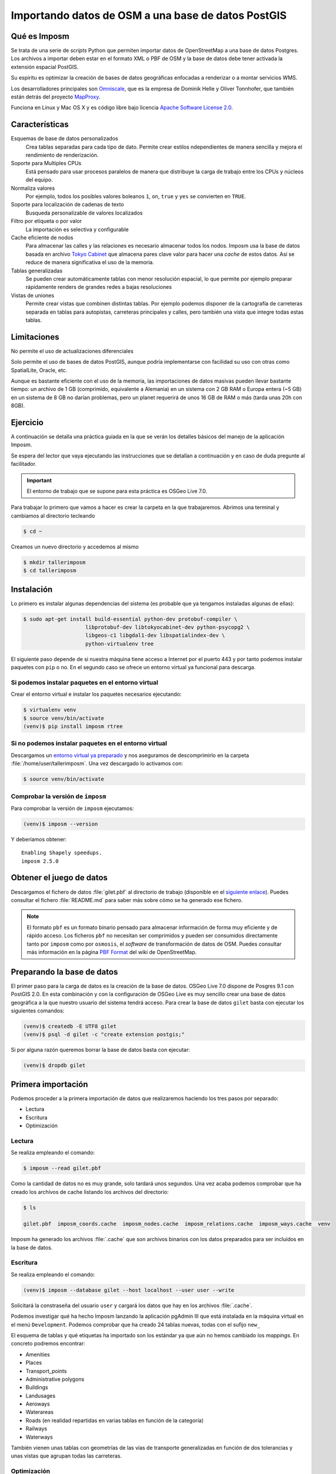 .. _imposm:

Importando datos de OSM a una base de datos PostGIS
========================================================

Qué es Imposm
---------------------

Se trata de una serie de *scripts* Python que permiten importar datos de
OpenStreetMap a una base de datos Postgres. Los archivos a importar deben
estar en el formato XML o PBF de OSM y la base de datos debe tener activada la
extensión espacial PostGIS.

Su espiritu es optimizar la creación de bases de datos geográficas enfocadas a
renderizar o a montar servicios WMS.

Los desarrolladores principales son `Omniscale <http://omniscale.com>`_, que
es la empresa de Dominik Helle y Oliver Tonnhofer, que también están detrás
del proyecto `MapProxy <http://mapproxy.org>`_.

Funciona en Linux y Mac OS X y es código libre bajo licencia `Apache Software
License 2.0 <http://www.apache.org/licenses/LICENSE-2.0.html>`_.

Características
--------------------

Esquemas de base de datos personalizados
    Crea tablas separadas para cada tipo de dato. Permite crear estilos
    ndependientes de manera sencilla y mejora el rendimiento de renderización.

Soporte para Multiples CPUs
    Está pensado para usar procesos paralelos de manera que distribuye la
    carga de trabajo entre los CPUs y núcleos del equipo.

Normaliza valores
    Por ejemplo, todos los posibles valores boleanos ``1``, ``on``, ``true`` y ``yes``
    se convierten en ``TRUE``.

Soporte para localización de cadenas de texto
    Busqueda personalizable de valores localizados

Filtro por etiqueta o por valor
    La importación es selectiva y configurable

Cache eficiente de nodos
    Para almacenar las calles y las relaciones es necesario almacenar todos los nodos.
    Imposm usa la base de datos basada en archivo
    `Tokyo Cabinet <http://fallabs.com/tokyocabinet/>`_ que almacena pares clave
    valor para hacer una *cache* de estos datos. Así se reduce de manera significativa
    el uso de la memoria.

Tablas generalizadas
    Se pueden crear automáticamente tablas con menor resolución espacial, lo que permite por ejemplo preparar rápidamente renders de grandes redes a bajas resoluciones

Vistas de uniones
    Permite crear vistas que combinen distintas tablas. Por ejemplo podemos disponer
    de la cartografía de carreteras separada en tablas para autopistas, carreteras
    principales y calles, pero también una vista que integre todas estas tablas.

Limitaciones
---------------

No permite el uso de actualizaciones diferenciales

Solo permite el uso de bases de datos PostGIS, aunque podría implementarse con
facilidad su uso con otras como SpatialLite, Oracle, etc.

Aunque es bastante eficiente con el uso de la memoria, las importaciones de
datos masivas pueden llevar bastante tiempo: un archivo de 1 GB (comprimido,
equivalente a Alemania) en un sistema con 2 GB RAM o Europa entera (~5 GB) en
un sistema de 8 GB no darían problemas, pero un planet requerirá de unos 16 GB
de RAM o más (tarda unas 20h con 8GB).


Ejercicio
------------

A continuación se detalla una práctica guiada en la que se verán los detalles
básicos del manejo de la aplicación Imposm.

Se espera del lector que vaya ejecutando las instrucciones que se detallan a
continuación y en caso de duda pregunte al facilitador.

.. important:: El entorno de trabajo que se supone para esta práctica es OSGeo Live 7.0.


Para trabajar lo primero que vamos a hacer es crear la carpeta en la que
trabajaremos. Abrimos una terminal y cambiamos al directorio tecleando

.. code-block:: bash

    $ cd ~

Creamos un nuevo directorio y accedemos al mismo

.. code-block:: bash

    $ mkdir tallerimposm
    $ cd tallerimposm

Instalación
------------------

Lo primero es instalar algunas dependencias del sistema (es probable que ya tengamos
instaladas algunas de ellas):

.. code-block:: bash

  $ sudo apt-get install build-essential python-dev protobuf-compiler \
                      libprotobuf-dev libtokyocabinet-dev python-psycopg2 \
                      libgeos-c1 libgdal1-dev libspatialindex-dev \
                      python-virtualenv tree

El siguiente paso depende de si nuestra máquina tiene acceso a Internet por el
puerto 443 y por tanto podemos instalar paquetes con ``pip`` o no. En el
segundo caso se ofrece un entorno virtual ya funcional para descarga.

Si podemos instalar paquetes en el entorno virtual
++++++++++++++++++++++++++++++++++++++++++++++++++++

Crear el entorno virtual e instalar los paquetes necesarios ejecutando:

.. code-block:: bash

  $ virtualenv venv
  $ source venv/bin/activate
  (venv)$ pip install imposm rtree


Si no podemos instalar paquetes en el entorno virtual
++++++++++++++++++++++++++++++++++++++++++++++++++++++

Descargamos un
`entorno virtual ya preparado <https://docs.google.com/uc?authuser=0&id=0B28vBRfHgG9pM3JROXI0bk1YeUE&export=download>`_
y nos aseguramos de descomprimirlo en la carpeta
:file:`/home/user/tallerimposm`. Una vez descargado lo activamos con:

.. code-block:: bash

  $ source venv/bin/activate

Comprobar la versión de ``imposm``
+++++++++++++++++++++++++++++++++++++++

Para comprobar la versión de ``imposm`` ejecutamos:

.. code-block:: bash

    (venv)$ imposm --version

Y deberíamos obtener::

    Enabling Shapely speedups.
    imposm 2.5.0


Obtener el juego de datos
--------------------------

Descargamos el fichero de datos :file:`gilet.pbf`
al directorio de trabajo (disponible en el
`siguiente enlace <https://drive.google.com/file/d/0B28vBRfHgG9pVjhBTmpSMUtwZkE/edit?usp=sharing>`_).
Puedes consultar el fichero :file:`README.md`
para saber más sobre cómo se ha generado ese fichero.

.. note:: El formato ``pbf`` es un formato binario pensado para almacenar
          información de forma muy eficiente y de rápido acceso. Los ficheros
          ``pbf`` no necesitan ser comprimidos y pueden ser consumidos directamente
          tanto por ``imposm`` como por ``osmosis``, el *software* de transformación
          de datos de OSM. Puedes consultar más información en la página
          `PBF Format <https://wiki.openstreetmap.org/wiki/PBF_Format>`_ del wiki
          de OpenStreetMap.




Preparando la base de datos
------------------------------------

El primer paso para la carga de datos es la creación de la base de datos.
OSGeo Live 7.0 dispone de Posgres 9.1 con PostGIS 2.0. En esta combinación y
con la configuración de OSGeo Live es muy sencillo crear una base de datos
geográfica a la que nuestro usuario del sistema tendrá acceso. Para crear la
base de datos ``gilet`` basta con ejecutar los siguientes comandos:

.. code-block:: bash

  (venv)$ createdb -E UTF8 gilet
  (venv)$ psql -d gilet -c "create extension postgis;"

Si por alguna razón queremos borrar la base de datos basta con ejecutar:

.. code-block:: bash

  (venv)$ dropdb gilet


Primera importación
------------------------------------

Podemos proceder a la primera importación de datos que realizaremos haciendo
los tres pasos por separado:

* Lectura
* Escritura
* Optimización

Lectura
++++++++++++++++

Se realiza empleando el comando:

.. code-block:: bash

    $ imposm --read gilet.pbf

Como la cantidad de datos no es muy grande, solo tardará unos segundos. Una
vez acaba podemos comprobar que ha creado los archivos de cache listando los
archivos del directorio:

.. code-block:: bash

    $ ls

    gilet.pbf  imposm_coords.cache  imposm_nodes.cache  imposm_relations.cache  imposm_ways.cache  venv

Imposm ha generado los archivos :file:`.cache` que son archivos binarios con los
datos preparados para ser incluidos en la base de datos.


Escritura
++++++++++++++++

Se realiza empleando el comando:

.. code-block:: bash

    (venv)$ imposm --database gilet --host localhost --user user --write

Solicitará la constraseña del usuario ``user`` y cargará los datos que hay en
los archivos :file:`.cache`.

Podemos investigar qué ha hecho Imposm lanzando la aplicación pgAdmin III que
está instalada en la máquina virtual en el menú ``Development``. Podemos
comprobar que ha creado 24 tablas nuevas, todas con el sufijo ``new_``

.. image:: ../img/pgAdminImport.png
   :width: 600 px
   :alt: Tablas cargadas por Imposm
   :align: center

El esquema de tablas y qué etiquetas ha importado son los estándar ya que aún
no hemos cambiado los `mappings`. En concreto podremos encontrar:

* Amenities
* Places
* Transport_points
* Administrative polygons
* Buildings
* Landusages
* Aeroways
* Waterareas
* Roads (en realidad repartidas en varias tablas en función de la categoría)
* Railways
* Waterways

También vienen unas tablas con geometrías de las vías de transporte
generalizadas en función de dos tolerancias y unas vistas que agrupan todas
las carreteras.

Optimización
++++++++++++++++

El último paso de la carga de datos sería la optimización de los datos que se
realiza empleando el comando:

.. code-block:: bash

    (venv)$ imposm --database gilet --host localhost --user user --optimize

Todo en un paso
++++++++++++++++

En realidad los tres pasos anteriores se podrían ejecutar en un solo comando:

.. code-block:: bash

    $ imposm --database gilet --host localhost --user user  --read --write --optimize gilet.pbf

Flujo de trabajo
-----------------------

.. note:: Manten pgAdmin abierto y refresca con :kbd:`F5` para ver cómo van
          actualizándose las tablas.

Pasar a producción
+++++++++++++++++++


El flujo de trabajo recomendado permite el despliegue de las tablas
conservando hasta 3 versiones a la vez del mismo juego de datos. El despliegue
se inicia al ejecutar el comando:

.. code-block:: bash

    $ imposm --database gilet --host localhost --user user --deploy-production-tables

La importación de datos se hace sobre tablas a las que se le añade el prefijo
``osm_new_`` en el nombre. Podremos comprobar con pgAdmin III como se ha
cambiado  el nombre de todas las tablas perdiendo el prefijo **new\_**.  Si ya
hubiéramos hecho otro despliegue las actuales tablas ``osm_`` se renombrarán
automáticamente a ``osm_old_``. Cada vez que se hace un despliegue se borrarán
primero las ``osm_old_``.

.. image:: ../img/imposmflujodeploy.png
   :width: 600 px
   :alt: Flujo de despliegue de Imposm
   :align: center



Si volvemos a cargar la *cache* y a pasar a producción las tablas con:

.. code-block:: bash

    $ imposm --database gilet --host localhost --user user  --write --optimize --deploy-production-tables

veremos como las tablas que no tengan prefijo pasarán a tener el prefijo **old\_**.


Revertir el despliegue y borrar tablas temporales
++++++++++++++++++++++++++++++++++++++++++++++++++++++

Para revertir el despliegue se puede ejecutar el comando:

.. code-block:: bash

    $ imposm -d osm --recover-production-tables

Finalmente para borrar *definitivamente* las tablas marcadas con **old\_** y las
marcadas con **new\_** se emplea el comando:

.. code-block:: bash

    $ imposm --database gilet --host localhost --user user  --remove-backup-tables

.. image:: ../img/imposmflujorecover.png
   :width: 600 px
   :alt: Flujo Imposm II
   :align: center



Modificando el *mapping*
----------------------------------

El esquema de base de datos por defecto que utiliza Imposm viene de los
`elementos y etiquetas más comunes de OSM <http://wiki.openstreetmap.org/wiki/ES:Map_Features>`_.
Este esquema permite trasladar los datos empleando el paquete
``imposm.mapping`` y las estructuras definidas en el archivo::

    /usr/local/lib/python2.7/dist-packages/imposm/defaultmapping.py

*Tablas*
++++++++++

Hay definidas tres clases de Python para las geometrías base: ``Points``,
``LineStrings``  y ``Polygons`` y todas las tablas tienen que ser instancias
de una de ellas. Las tres clases usan los mismos argumentos:

``name``
  Nombre de la tabla (sin prefijos).

``mapping``
  El *mapping* de los pares clave/valor básicos que se meterán en la tabla.

``fields``
  El *mapping* de campos adicionales que también son pares clave/valor
  de OSM y que se convertirán en columnas de la tabla.

``field_filter``
  Filtros que permitan discriminar los datos que se introducen.

*mapping*
++++++++++

El argumento `Mapping` debe ser un diccionario (un diccionario de Python) en
la que las claves de OSM (p.e. `highway`, `leisure`, `amenity`, etc.) son las
claves del diccionario y los valores de OSM (p.e. `motorway`, `trunk`,
`primary`, etc.) los valores de las claves del diccionario.

Para una tabla de paradas de autobús, de tranvía y de ferrocarril el `mapping`
debería ser parecido a este::

  mapping = {
      'highway': (
          'bus_stop',
      ),
      'railway': (
          'station',
          'halt',
          'tram_stop',
      )
  }


*fields*
++++++++++

El argumento `fields` debe ser una lista (o una tupla) con el nombre de la
columna y su tipo de dato. Se emplea para añadir información adicional a la
tabla. Imposm tiene clases para los tipos de datos más comunes que son las
responsables de hacer sustituciones como `1`, `yes` y `true` a ``TRUE`` en
caso de datos booleanos por lo que se recomienda su uso::

  fields = (
      ('tunnel', Bool()),
      ('bridge', Bool()),
      ('oneway', Direction()),
      ('ref', String()),
      ('z_order', WayZOrder()),
  )


En el ejemplo la línea ``('tunnel', Bool())`` convertirá los valores de la
clave ``tunnel`` a valores booleanos.

Ejemplo
++++++++++

::

  towers = Points(
    name = 'towers',
    mapping = {
      'man_made': (
        'tower',
        'water_tower',
      )
    }
    fields = (
      ('height', Integer()),
    )
 )


Ampliando el esquema por defecto
+++++++++++++++++++++++++++++++++++

El esquema que carga Imposm por defecto es generalmente insuficiente ya que se
suele emplear un abanico de datos mucho más amplio.

Por ejemplo, en nuestro caso no se está incluyendo en la base de datos ningún
registro de los siguientes tipos y subtipos:

* Amenity

  * restaurant
  * pub
  * cafe
  * place of worship
  * parking

* Natural
* Tourism
* Barrier

Por lo que debemos modificar el archivo de `mapping` para que los incluya. El archivo `mapping` se encuentra en la siguiente localización:

    /usr/local/lib/python2.7/dist-packages/imposm/defaultmapping.py

lo copiamos y editamos empleando los siguientes comandos:

.. code-block:: bash

    (venv)$ cd ~/tallerimposm
    (venv)$ cp venv/lib/python2.7/site-packages/imposm/defaultmapping.py mappingtaller.py
    (venv)$ medit mappingtaller.py

Buscamos la cadena ``amenities = Points`` usando el comando buscar de `medit` pulsando en
la lupa de la barra de herramientas.

.. image:: ../img/imposmnanoamenities.png
   :width: 600 px
   :alt: Tablas cargadas por Imposm
   :align: center

Como podemos ver, Imposm por defecto tiene determinados tipos de Amenity cuando son puntos pero no tiene ninguno de los indicados en la lista referida un par de párrafos más arriba.

Vamos a añadir al argumento `mapping` los elementos que le faltan (no importa el orden) respetando la sintaxis de tuplas de Python de forma que quede de la siguiente manera:

.. code-block:: python

    amenities = Points(
        name='amenities',
        mapping = {
            'amenity': (
                'university',
                'school',
                'library',
                'fuel',
                'hospital',
                'fire_station',
                'police',
                'townhall',
                'restaurant',
                'pub',
                'cafe',
                'place_of_worship',
                'parking',
            ),
    })

El caso de los árboles (*natural/tree*) es distinto ya que por defecto Imposm
no incluye un `mapping` para la clave `Natural`, por lo que la crearemos desde
cero, justo debajo del objeto `amenities` vamos a crear un nuevo objeto para
poder importarlos.

.. code-block:: python

    arboles = Points(
        name = 'arboles',
        mapping = {
            'natural': (
                'tree',
            ),
        },
    )

Guardamos el archivo con y salimos de `medit`.

Ejecutamos el comando para escribir y optimizar los datos en la base de datos:

.. code-block:: bash

    (venv)$ imposm --database gilet --host localhost --user user \
      --read gilet.pbf --write --optimize --deploy-production-tables \
      --overwrite-cache --remove-backup-tables -m mappingtaller.py

En este caso es necesario volver a leer los datos y generar los archivos de
cache, ya que hemos modificado la estructura de los datos. Con la opción
``--overwrite-cache`` se sobrescribirán directamente los archivos necesarios.

Ejercicio
+++++++++++

Como ejercicio del taller se propone crear el `mapping` para las claves de
farolas (``highway/street_lamp``), los postes de la luz (``power/pole``) y las
piscinas (``leisure/swimming_pool``); a continuación escribir los datos en la
base de datos y desplegar las tablas.


Referencias y enlaces
-------------------------

* `Web de Imposm <http://imposm.org>`_
* `Web de Omniscale <http://omniscale.com>`_
* `Cómo instalar un template de PostGIS <http://www.mapbender.org/Postgis_template>`_
